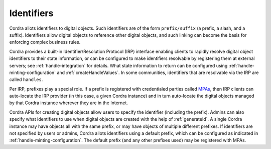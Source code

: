 .. _identifiers:

Identifiers
===========

Cordra allots identifiers to digital objects. Such identifiers are of the form ``prefix/suffix`` (a prefix, a slash, and
a suffix). Identifiers allow digital objects to reference other digital objects, and such linking can become the basis
for enforcing complex business rules.

Cordra provides a built-in Identifier/Resolution Protocol (IRP) interface enabling clients to rapidly resolve
digital object identifiers to their state information, or can be configured to make identifiers resolvable by registering them
at external servers; see :ref:`handle-integration` for details.  What state information to return can be configured using
:ref:`handle-minting-configuration` and :ref:`createHandleValues`.
In some communities, identifiers that are resolvable via the IRP are called ``handles``.

Per IRP, prefixes play a special role. If a prefix is registered with credentialed parties called
`MPAs <https://www.dona.net/mpas>`__, then IRP clients can auto-locate the IRP provider (in this case, a
given Cordra instance) and in turn auto-locate the digital objects managed by that Cordra instance wherever they are in
the Internet.

Cordra APIs for creating digital objects allow users to specify the identifier (including the prefix).
Admins can also specify what identifiers to use when digital objects are created with the help of :ref:`generateId`.
A single Cordra instance may have objects all with the same prefix, or may have objects of multiple different prefixes.
If identifiers are not specified by users or admins, Cordra allots identifiers using a default prefix, which can
be configured as indicated in :ref:`handle-minting-configuration`. The default prefix
(and any other prefixes used) may be registered with MPAs.